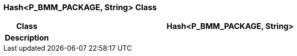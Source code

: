 === Hash<P_BMM_PACKAGE, String> Class

[cols="^1,3,5"]
|===
h|*Class*
2+^h|*Hash<P_BMM_PACKAGE, String>*

h|*Description*
2+a|

|===

